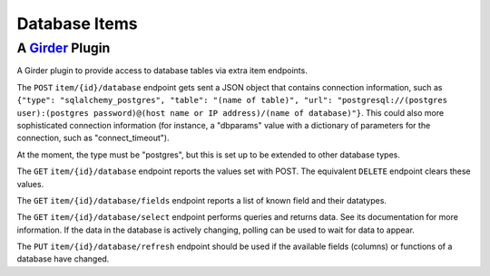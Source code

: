 Database Items |build-status| |license-badge|
=============================================
A Girder_ Plugin
----------------

A Girder plugin to provide access to database tables via extra item endpoints.

The ``POST`` ``item/{id}/database`` endpoint gets sent a JSON object that contains connection information, such as ``{"type": "sqlalchemy_postgres", "table": "(name of table)", "url": "postgresql://(postgres user):(postgres password)@(host name or IP address)/(name of database)"}``.  This could also more sophisticated connection information (for instance, a "dbparams" value with a dictionary of parameters for the connection, such as "connect_timeout").

At the moment, the type must be "postgres", but this is set up to be extended to other database types.

The ``GET`` ``item/{id}/database`` endpoint reports the values set with POST.  The equivalent ``DELETE`` endpoint clears these values.

The ``GET`` ``item/{id}/database/fields`` endpoint reports a list of known field and their datatypes.

The ``GET`` ``item/{id}/database/select`` endpoint performs queries and returns data.  See its documentation for more information.  If the data in the database is actively changing, polling can be used to wait for data to appear.

The ``PUT`` ``item/{id}/database/refresh`` endpoint should be used if the available fields (columns) or functions of a database have changed.

.. _Girder: https://github.com/girder/girder

.. |build-status| image:: https://travis-ci.org/OpenGeoscience/girder_db_items.svg?branch=master
    :target: https://travis-ci.org/OpenGeoscience/girder_db_items
    :alt: Build Status

.. |license-badge| image:: https://raw.githubusercontent.com/girder/girder/master/docs/license.png
    :target: https://pypi.python.org/pypi/girder
    :alt: License

